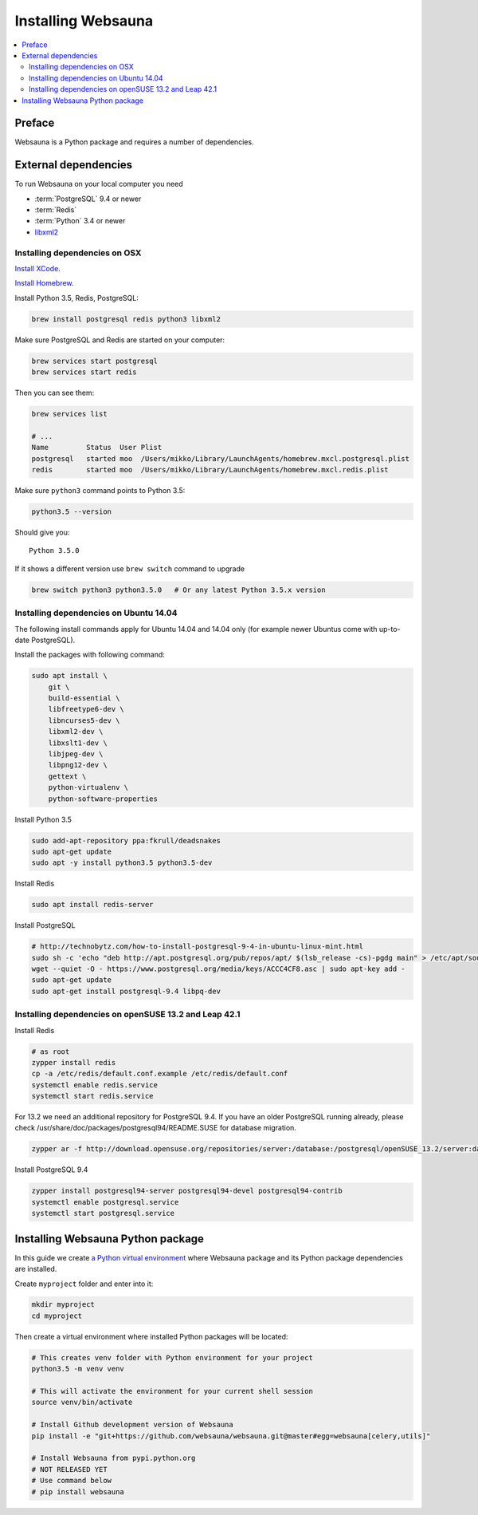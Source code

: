 .. _installing_websauna:

===================
Installing Websauna
===================

.. contents:: :local:

Preface
=======

Websauna is a Python package and requires a number of dependencies.

External dependencies
=====================

To run Websauna on your local computer you need

* :term:`PostgreSQL` 9.4 or newer

* :term:`Redis`

* :term:`Python` 3.4 or newer

* `libxml2 <http://www.xmlsoft.org/>`_

Installing dependencies on OSX
------------------------------

`Install XCode <https://developer.apple.com/xcode/download/>`_.

`Install Homebrew <http://brew.sh/>`_.

Install Python 3.5, Redis, PostgreSQL:

.. code-block:: console

    brew install postgresql redis python3 libxml2

Make sure PostgreSQL and Redis are started on your computer:

.. code-block:: console

    brew services start postgresql
    brew services start redis

Then you can see them:

.. code-block:: console

    brew services list

    # ...
    Name         Status  User Plist
    postgresql   started moo  /Users/mikko/Library/LaunchAgents/homebrew.mxcl.postgresql.plist
    redis        started moo  /Users/mikko/Library/LaunchAgents/homebrew.mxcl.redis.plist

Make sure ``python3`` command points to Python 3.5:

.. code-block:: console

    python3.5 --version

Should give you::

    Python 3.5.0

If it shows a different version use ``brew switch`` command to upgrade

.. code-block:: console

    brew switch python3 python3.5.0   # Or any latest Python 3.5.x version

Installing dependencies on Ubuntu 14.04
---------------------------------------

The following install commands apply for Ubuntu 14.04 and 14.04 only (for example newer Ubuntus come with up-to-date PostgreSQL).

Install the packages with following command:

.. code-block:: shell

    sudo apt install \
        git \
        build-essential \
        libfreetype6-dev \
        libncurses5-dev \
        libxml2-dev \
        libxslt1-dev \
        libjpeg-dev \
        libpng12-dev \
        gettext \
        python-virtualenv \
        python-software-properties

Install Python 3.5

.. code-block:: shell

    sudo add-apt-repository ppa:fkrull/deadsnakes
    sudo apt-get update
    sudo apt -y install python3.5 python3.5-dev

Install Redis

.. code-block:: shell

    sudo apt install redis-server

Install PostgreSQL

.. code-block:: shell

    # http://technobytz.com/how-to-install-postgresql-9-4-in-ubuntu-linux-mint.html
    sudo sh -c 'echo "deb http://apt.postgresql.org/pub/repos/apt/ $(lsb_release -cs)-pgdg main" > /etc/apt/sources.list.d/pgdg.list'
    wget --quiet -O - https://www.postgresql.org/media/keys/ACCC4CF8.asc | sudo apt-key add -
    sudo apt-get update
    sudo apt-get install postgresql-9.4 libpq-dev

Installing dependencies on openSUSE 13.2 and Leap 42.1
------------------------------------------------------

Install Redis

.. code-block:: shell

    # as root
    zypper install redis
    cp -a /etc/redis/default.conf.example /etc/redis/default.conf
    systemctl enable redis.service
    systemctl start redis.service

For 13.2 we need an additional repository for PostgreSQL 9.4. If you have an older PostgreSQL running already, please check /usr/share/doc/packages/postgresql94/README.SUSE for database migration.

.. code-block:: shell

    zypper ar -f http://download.opensuse.org/repositories/server:/database:/postgresql/openSUSE_13.2/server:database:postgresql.repo

Install PostgreSQL 9.4

.. code-block:: shell

    zypper install postgresql94-server postgresql94-devel postgresql94-contrib
    systemctl enable postgresql.service
    systemctl start postgresql.service

Installing Websauna Python package
==================================

In this guide we create `a Python virtual environment <https://packaging.python.org/en/latest/installing/#creating-virtual-environments>`_ where Websauna package and its Python package dependencies are installed.

Create ``myproject`` folder and enter into it:

.. code-block:: console

    mkdir myproject
    cd myproject

Then create a virtual environment where installed Python packages will be located:

.. code-block:: console

    # This creates venv folder with Python environment for your project
    python3.5 -m venv venv

    # This will activate the environment for your current shell session
    source venv/bin/activate

    # Install Github development version of Websauna
    pip install -e "git+https://github.com/websauna/websauna.git@master#egg=websauna[celery,utils]"

    # Install Websauna from pypi.python.org
    # NOT RELEASED YET
    # Use command below
    # pip install websauna

